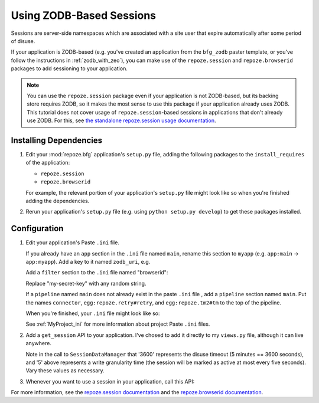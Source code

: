 .. _zodb_sessions:

Using ZODB-Based Sessions
=========================

Sessions are server-side namespaces which are associated with a site
user that expire automatically after some period of disuse.

If your application is ZODB-based (e.g. you've created an application
from the ``bfg_zodb`` paster template, or you've follow the
instructions in :ref:`zodb_with_zeo`), you can make use of the
``repoze.session`` and ``repoze.browserid`` packages to add
sessioning to your application.

.. note:: You can use the ``repoze.session`` package even if your
   application is not ZODB-based, but its backing store requires ZODB,
   so it makes the most sense to use this package if your application
   already uses ZODB.  This tutorial does not cover usage of
   ``repoze.session``-based sessions in applications that don't
   already use ZODB.  For this, see `the standalone repoze.session
   usage documentation <http://docs.repoze.org/session/usage.html>`_.

Installing Dependencies
-----------------------

#. Edit your :mod:`repoze.bfg` application's ``setup.py`` file, adding
   the following packages to the ``install_requires`` of the
   application:

   - ``repoze.session``

   - ``repoze.browserid``

   For example, the relevant portion of your application's
   ``setup.py`` file might look like so when you're finished adding
   the dependencies.

   .. code-block:: python
      :linenos:

      setup(
          # ... other elements left out for brevity
          install_requires=[
                'repoze.bfg',
                'repoze.folder',
                'repoze.retry',
                'repoze.tm2',
                'repoze.zodbconn',
                'repoze.session'
                'repoze.browserid',
                ],
          # ... other elements left out for brevity
           )

#. Rerun your application's ``setup.py`` file (e.g. using ``python
   setup.py develop``) to get these packages installed.

Configuration
-------------

#. Edit your application's Paste ``.ini`` file.

   If you already have an ``app`` section in the ``.ini`` file named
   ``main``, rename this section to ``myapp`` (e.g. ``app:main`` ->
   ``app:myapp``).  Add a key to it named ``zodb_uri``, e.g.

   .. code-block:: python
      :linenos:

      [app:myapp]
      use = egg:myapp#app
      zodb_uri = zeo://%(here)s/zeo.sock
      reload_templates = true
      debug_authorization = false
      debug_notfound = false

   Add a ``filter`` section to the ``.ini`` file named "browserid":

   .. code-block:: python
      :linenos:

      [filter:browserid]
      use = egg:repoze.browserid#browserid
      secret_key = my-secret-key

   Replace "my-secret-key" with any random string.

   If a ``pipeline`` named ``main`` does not already exist in the
   paste ``.ini`` file , add a ``pipeline`` section named ``main``.
   Put the names ``connector``, ``egg:repoze.retry#retry``, and
   ``egg:repoze.tm2#tm`` to the top of the pipeline.

   .. code-block:: python
      :linenos:

      [pipeline:main]
      pipeline = 
             browserid
             egg:repoze.retry#retry
             egg:repoze.tm2#tm
             myapp

   When you're finished, your ``.ini`` file might look like so:

   .. code-block:: ini
      :linenos:

      [DEFAULT]
      debug = true

      [app:myapp]
      use = egg:myapp#app
      zodb_uri = zeo://%(here)s/zeo.sock
      reload_templates = true
      debug_authorization = false
      debug_notfound = false

      [filter:browserid]
      use = egg:repoze.browserid#browserid
      secret_key = my-secret-key

      [pipeline:main]
      pipeline = 
             browserid
             egg:repoze.retry#retry
             egg:repoze.tm2#tm
             myapp

      [server:main]
      use = egg:Paste#http
      host = 0.0.0.0
      port = 6543

   See :ref:`MyProject_ini` for more information about project Paste
   ``.ini`` files.

#.  Add a ``get_session`` API to your application.  I've chosed to add
    it directly to my ``views.py`` file, although it can live anywhere.

    .. code-block:: python
       :linenos:

       from repoze.session.manager import SessionDataManager
       from repoze.bfg.traversal import find_root

       def get_session(context, request):
           root = find_root(context)
           if not hasattr(root, '_sessions'):
               root._sessions = SessionDataManager(3600, 5)
           session = root._sessions.get(request.environ['repoze.browserid'])
           return session

    Note in the call to ``SessionDataManager`` that '3600' represents
    the disuse timeout (5 minutes == 3600 seconds), and '5' above
    represents a write granularity time (the session will be marked as
    active at most every five seconds).  Vary these values as necessary.

#.  Whenever you want to use a session in your application, call this API:

    .. code-block:: python
       :linenos:

       from repoze.session.manager import SessionDataManager
       from repoze.bfg.traversal import find_root
       from repoze.bfg.chameleon_zpt import render_template_to_response

       def my_view(context, request):
           session = get_session(context, request)
           session['abc'] = '123'
           return render_template_to_response('templates/mytemplate.pt',
                                              request = request,
                                              project = 'sess')

       def get_session(context, request):
           root = find_root(context)
           if not hasattr(root, '_sessions'):
               root._sessions = SessionDataManager(3600, 5)
           session = root._sessions.get(request.environ['repoze.browserid'])
           return session

For more information, see the `repoze.session documentation
<http://docs.repoze.org/session/>`_ and the `repoze.browserid
documentation <http://pypi.python.org/pypi/repoze.browserid>`_.
